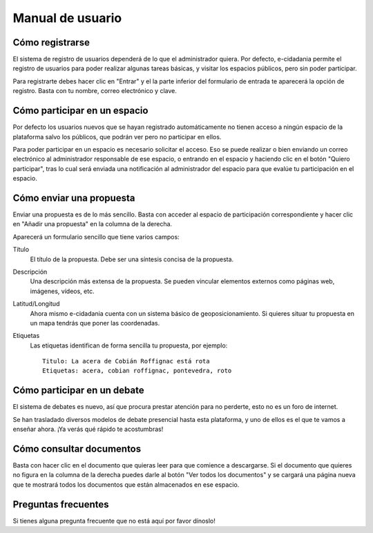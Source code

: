 Manual de usuario
=================

Cómo registrarse
----------------

El sistema de registro de usuarios dependerá de lo que el administrador quiera.
Por defecto, e-cidadania permite el registro de usuarios para poder realizar
algunas tareas básicas, y visitar los espacios públicos, pero sin poder participar.

Para registrarte debes hacer clic en "Entrar" y el la parte inferior del
formulario de entrada te aparecerá la opción de registro. Basta con tu nombre,
correo electrónico y clave.

Cómo participar en un espacio
-----------------------------

Por defecto los usuarios nuevos que se hayan registrado automáticamente no
tienen acceso a ningún espacio de la plataforma salvo los públicos, que podrán
ver pero no participar en ellos.

Para poder participar en un espacio es necesario solicitar el acceso. Eso se
puede realizar o bien enviando un correo electrónico al administrador
responsable de ese espacio, o entrando en el espacio y haciendo clic en el botón
"Quiero participar", tras lo cual será enviada una notificación al administrador
del espacio para que evalúe tu participación en el espacio.
 
Cómo enviar una propuesta
-------------------------

Enviar una propuesta es de lo más sencillo. Basta con acceder al espacio de
participación correspondiente y hacer clic en "Añadir una propuesta" en la
columna de la derecha.

Aparecerá un formulario sencillo que tiene varios campos:

Título
    El título de la propuesta. Debe ser una síntesis concisa de la propuesta.
    
Descripción
    Una descripción más extensa de la propuesta. Se pueden vincular elementos
    externos como páginas web, imágenes, vídeos, etc.

Latitud/Longitud
    Ahora mismo e-cidadania cuenta con un sistema básico de geoposicionamiento.
    Si quieres situar tu propuesta en un mapa tendrás que poner las coordenadas.

Etiquetas
    Las etiquetas identifican de forma sencilla tu propuesta, por ejemplo::

        Titulo: La acera de Cobián Roffignac está rota
        Etiquetas: acera, cobian roffignac, pontevedra, roto

Cómo participar en un debate
----------------------------

El sistema de debates es nuevo, así que procura prestar atención para no
perderte, esto no es un foro de internet.

Se han trasladado diversos modelos de debate presencial hasta esta
plataforma, y uno de ellos es el que te vamos a enseñar ahora. ¡Ya
verás qué rápido te acostumbras!

Cómo consultar documentos
-------------------------

Basta con hacer clic en el documento que quieras leer para que comience a
descargarse. Si el documento que quieres no figura en la columna de la derecha
puedes darle al botón "Ver todos los documentos" y se cargará una página
nueva que te mostrará todos los documentos que están almacenados en ese espacio.


Preguntas frecuentes
--------------------

Si tienes alguna pregunta frecuente que no está aquí por favor dínoslo!
